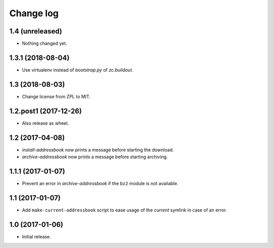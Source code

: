 ==========
Change log
==========

1.4 (unreleased)
================

- Nothing changed yet.


1.3.1 (2018-08-04)
==================

- Use virtualenv instead of `bootstrap.py` of `zc.buildout`.


1.3 (2018-08-03)
================

- Change license from ZPL to MIT.


1.2.post1 (2017-12-26)
======================

- Also release as wheel.


1.2 (2017-04-08)
================

- `install-addressbook` now prints a message before starting the download.

- `archive-addressbook` now prints a message before starting archiving.

1.1.1 (2017-01-07)
==================

- Prevent an error in `archive-addressbook` if the ``bz2`` module is not
  available.


1.1 (2017-01-07)
================

- Add ``make-current-addressbook`` script to ease usage of the `current`
  symlink in case of an error.


1.0 (2017-01-06)
================

- Initial release.
